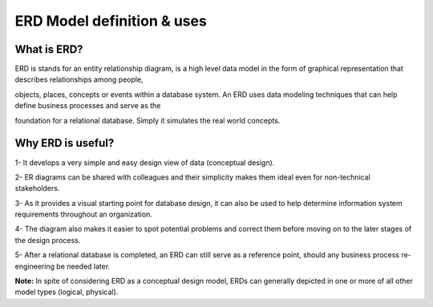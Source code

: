 ERD Model definition & uses
=======================

What is ERD?
________________

ERD is stands for an entity relationship diagram, is a high level data model in the form of graphical representation that describes relationships among people, 

objects, places, concepts or events within a database system. An ERD uses data modeling techniques that can help define business processes and serve as the 

foundation for a relational database. Simply it simulates the real world concepts.


Why ERD is useful?
____________________

1- It develops a very simple and easy design view of data (conceptual design).

2- ER diagrams can be shared with colleagues and their simplicity makes them ideal even for non-technical stakeholders. 

3- As it provides a visual starting point for database design, it can also be used to help determine information system requirements throughout an organization.

4- The diagram also makes it easier to spot potential problems and correct them before moving on to the later stages of the design process.

5- After a relational database is completed, an ERD can still serve as a reference point, should any business process re-engineering be needed later.

**Note:** In spite of considering ERD as a conceptual design model, ERDs can generally depicted in one or more of all other model types (logical, physical).




